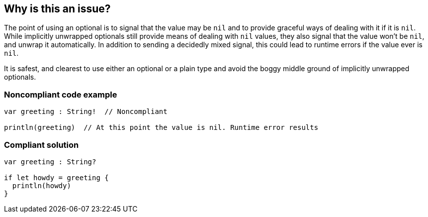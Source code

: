 == Why is this an issue?

The point of using an optional is to signal that the value may be ``++nil++`` and to provide graceful ways of dealing with it if it is ``++nil++``. While implicitly unwrapped optionals still provide means of dealing with ``++nil++`` values, they also signal that the value won't be ``++nil++``, and unwrap it automatically. In addition to sending a decidedly mixed signal, this could lead to runtime errors if the value ever is ``++nil++``. 


It is safest, and clearest to use either an optional or a plain type and avoid the boggy middle ground of implicitly unwrapped optionals.


=== Noncompliant code example

[source,swift]
----
var greeting : String!  // Noncompliant

println(greeting)  // At this point the value is nil. Runtime error results
----


=== Compliant solution

[source,swift]
----
var greeting : String?

if let howdy = greeting {
  println(howdy)
}
----


ifdef::env-github,rspecator-view[]

'''
== Implementation Specification
(visible only on this page)

=== Message

Convert this implicitly unwrapped optional to a plain optional.


endif::env-github,rspecator-view[]
